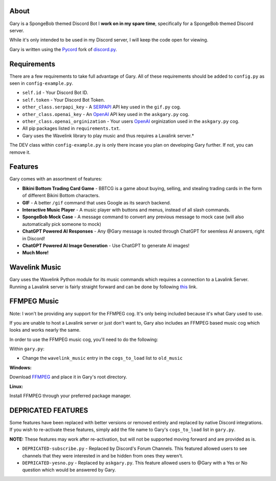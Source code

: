 .. image:: https://img.shields.io/github/v/release/Pycord-Development/pycord?include_prereleases&label=Pycord%20Version&logo=github&sort=semver&style=for-the-badge&logoColor=white
   :target: https://github.com/Pycord-Development/pycord/releases/tag/v2.0.0
   :alt: Pycord Version

About
-----
Gary is a SpongeBob themed Discord Bot I **work on in my spare time**, specifically for a SpongeBob themed Discord server.

While it's only intended to be used in my Discord server, I will keep the code open for viewing.

Gary is written using the `Pycord <https://github.com/Pycord-Development/pycord>`__ fork of `discord.py <https://github.com/Rapptz/discord.py>`__.

Requirements
------------

There are a few requirements to take full advantage of Gary.
All of these requirements should be added to ``config.py`` as seen in ``config-example.py``.

- ``self.id`` - Your Discord Bot ID.
- ``self.token`` - Your Discord Bot Token.
- ``other_class.serpapi_key`` - A `SERPAPI <https://serpapi.com/>`__ API key used in the ``gif.py`` cog.
- ``other_class.openai_key`` - An `OpenAI <https://beta.openai.com/>`__ API key used in the ``askgary.py`` cog.
- ``other_class.openai_orginization`` - Your users `OpenAI <https://beta.openai.com/>`__ orginization used in the ``askgary.py`` cog.
- All pip packages listed in ``requirements.txt``.
- Gary uses the Wavelink library to play music and thus requires a Lavalink server.*

The DEV class within ``config-example.py`` is only there incase you plan on developing Gary further. If not, you can remove it.

Features
--------

Gary comes with an assortment of features:

- **Bikini Bottom Trading Card Game** -  BBTCG is a game about buying, selling, and stealing trading cards in the form of different Bikini Bottom characters.
- **GIF** - A better ``/gif`` command that uses Google as its search backend.
- **Interactive Music Player** - A music player with buttons and menus, instead of all slash commands.
- **SpongeBob Mock Case** - A message command to convert any previous message to mock case (will also automatically pick someone to mock)
- **ChatGPT Powered AI Responses** - Any @Gary message is routed through ChatGPT for seemless AI answers, right in Discord!
- **ChatGPT Powered AI Image Generation** - Use ChatGPT to generate AI images!
- **Much More!**

Wavelink Music
--------------

Gary uses the Wavelink Python module for its music commands which requires a connection to a Lavalink Server.
Running a Lavalink server is fairly straight forward and can be done by following `this <https://dsharpplus.github.io/articles/audio/lavalink/setup.html>`__ link.

FFMPEG Music
------------
Note: I won't be providing any support for the FFMPEG cog. It's only being included because it's what Gary used to use.

If you are unable to host a Lavalink server or just don't want to, Gary also includes an FFMPEG based music cog which looks and works nearly the same.

In order to use the FFMPEG music cog, you'll need to do the following:

Within ``gary.py``:

- Change the ``wavelink_music`` entry in the ``cogs_to_load`` list to ``old_music``

**Windows:**

Download `FFMPEG <https://ffmpeg.org/download.html>`__  and place it in Gary's root directory.

**Linux:**

Install FFMPEG through your preferred package manager.

DEPRICATED FEATURES
-------------------
Some features have been replaced with better versions or removed entirely and replaced by native Discord integrations.
If you wish to re-activate these features, simply add the file name to Gary's ``cogs_to_load`` list in ``gary.py``.

**NOTE:** These features may work after re-activation, but will not be supported moving forward and are provided as is.

- ``DEPRICATED-subscribe.py`` - Replaced by Discord's Forum Channels. This featured allowed users to see channels that they were interested in and be hidden from ones they weren't.
- ``DEPRICATED-yesno.py`` - Replaced by ``askgary.py``. This feature allowed users to @Gary with a Yes or No question which would be answered by Gary.
